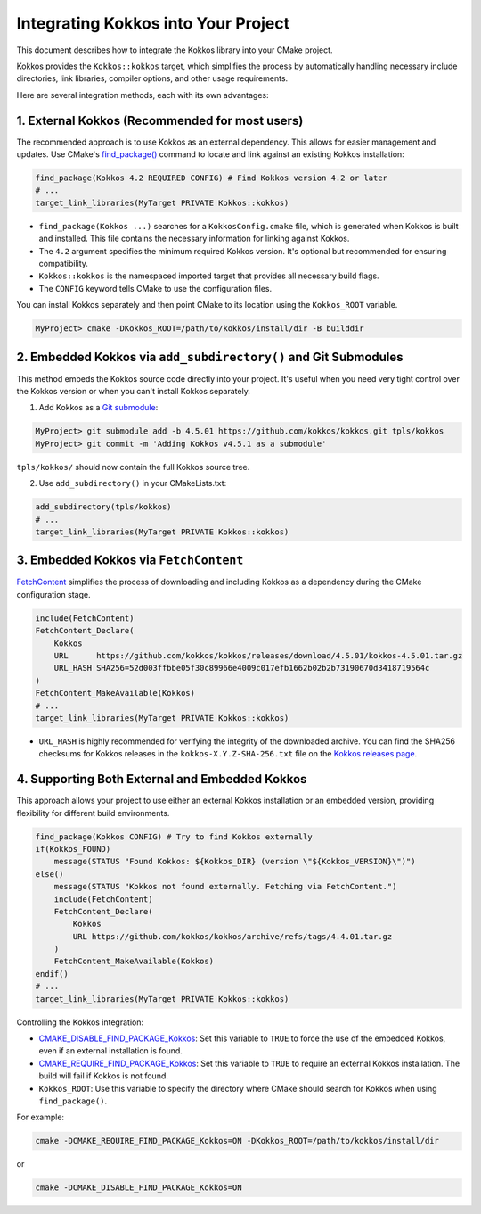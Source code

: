 Integrating Kokkos into Your Project
====================================

This document describes how to integrate the Kokkos library into your CMake
project.

Kokkos provides the ``Kokkos::kokkos`` target, which simplifies the
process by automatically handling necessary include directories, link
libraries, compiler options, and other usage requirements.

Here are several integration methods, each with its own advantages:

1. External Kokkos (Recommended for most users)
~~~~~~~~~~~~~~~~~~~~~~~~~~~~~~~~~~~~~~~~~~~~~~~

The recommended approach is to use Kokkos as an external dependency. This
allows for easier management and updates.  Use CMake's
`find_package() <https://cmake.org/cmake/help/latest/command/find_package.html>`_
command to locate and link against an existing Kokkos installation:

.. code-block:: cmake

  find_package(Kokkos 4.2 REQUIRED CONFIG) # Find Kokkos version 4.2 or later
  # ...
  target_link_libraries(MyTarget PRIVATE Kokkos::kokkos)

* ``find_package(Kokkos ...)`` searches for a ``KokkosConfig.cmake`` file, which is
  generated when Kokkos is built and installed. This file contains the
  necessary information for linking against Kokkos.
* The ``4.2`` argument specifies the minimum required Kokkos version. It's
  optional but recommended for ensuring compatibility.
* ``Kokkos::kokkos`` is the namespaced imported target that provides all
  necessary build flags.
* The ``CONFIG`` keyword tells CMake to use the configuration files.

You can install Kokkos separately and then point CMake to its location using
the ``Kokkos_ROOT`` variable.

.. code-block:: sh

  MyProject> cmake -DKokkos_ROOT=/path/to/kokkos/install/dir -B builddir


2. Embedded Kokkos via ``add_subdirectory()`` and Git Submodules
~~~~~~~~~~~~~~~~~~~~~~~~~~~~~~~~~~~~~~~~~~~~~~~~~~~~~~~~~~~~~~~~

This method embeds the Kokkos source code directly into your project.  It's
useful when you need very tight control over the Kokkos version or when you
can't install Kokkos separately.

1. Add Kokkos as a `Git submodule <https://git-scm.com/book/en/v2/Git-Tools-Submodules>`_:

.. code-block:: sh

  MyProject> git submodule add -b 4.5.01 https://github.com/kokkos/kokkos.git tpls/kokkos
  MyProject> git commit -m 'Adding Kokkos v4.5.1 as a submodule'


``tpls/kokkos/`` should now contain the full Kokkos source tree.

2. Use ``add_subdirectory()`` in your CMakeLists.txt:

.. code-block:: cmake

  add_subdirectory(tpls/kokkos)
  # ...
  target_link_libraries(MyTarget PRIVATE Kokkos::kokkos)


3. Embedded Kokkos via ``FetchContent``
~~~~~~~~~~~~~~~~~~~~~~~~~~~~~~~~~~~~~~~
   
`FetchContent <https://cmake.org/cmake/help/latest/module/FetchContent.html>`_
simplifies the process of downloading and including Kokkos as a dependency
during the CMake configuration stage.

.. code-block:: cmake

  include(FetchContent)
  FetchContent_Declare(
      Kokkos
      URL      https://github.com/kokkos/kokkos/releases/download/4.5.01/kokkos-4.5.01.tar.gz
      URL_HASH SHA256=52d003ffbbe05f30c89966e4009c017efb1662b02b2b73190670d3418719564c
  )
  FetchContent_MakeAvailable(Kokkos)
  # ...
  target_link_libraries(MyTarget PRIVATE Kokkos::kokkos)


* ``URL_HASH`` is highly recommended for verifying the integrity of the
  downloaded archive. You can find the SHA256 checksums for Kokkos releases in
  the ``kokkos-X.Y.Z-SHA-256.txt`` file on the `Kokkos releases page
  <https://github.com/kokkos/kokkos/releases>`_.


4. Supporting Both External and Embedded Kokkos
~~~~~~~~~~~~~~~~~~~~~~~~~~~~~~~~~~~~~~~~~~~~~~~   

This approach allows your project to use either an external Kokkos installation
or an embedded version, providing flexibility for different build environments.

.. code-block:: cmake

  find_package(Kokkos CONFIG) # Try to find Kokkos externally
  if(Kokkos_FOUND)
      message(STATUS "Found Kokkos: ${Kokkos_DIR} (version \"${Kokkos_VERSION}\")")
  else()
      message(STATUS "Kokkos not found externally. Fetching via FetchContent.")
      include(FetchContent)
      FetchContent_Declare(
          Kokkos
          URL https://github.com/kokkos/kokkos/archive/refs/tags/4.4.01.tar.gz
      )
      FetchContent_MakeAvailable(Kokkos)
  endif()
  # ...
  target_link_libraries(MyTarget PRIVATE Kokkos::kokkos)


Controlling the Kokkos integration:

* `CMAKE_DISABLE_FIND_PACKAGE_Kokkos <https://cmake.org/cmake/help/latest/variable/CMAKE_DISABLE_FIND_PACKAGE_PackageName.html>`_:
  Set this variable to ``TRUE`` to force the use of the embedded Kokkos, even if
  an external installation is found.
* `CMAKE_REQUIRE_FIND_PACKAGE_Kokkos <https://cmake.org/cmake/help/latest/variable/CMAKE_REQUIRE_FIND_PACKAGE_PackageName.html>`_:
  Set this variable to ``TRUE`` to require an external Kokkos installation. The
  build will fail if Kokkos is not found.
* ``Kokkos_ROOT``: Use this variable to specify the directory where CMake should
  search for Kokkos when using ``find_package()``.

For example:

.. code-block:: sh

  cmake -DCMAKE_REQUIRE_FIND_PACKAGE_Kokkos=ON -DKokkos_ROOT=/path/to/kokkos/install/dir

or

.. code-block:: sh

  cmake -DCMAKE_DISABLE_FIND_PACKAGE_Kokkos=ON

